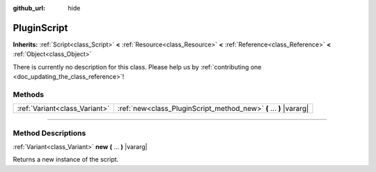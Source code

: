 :github_url: hide

.. DO NOT EDIT THIS FILE!!!
.. Generated automatically from Godot engine sources.
.. Generator: https://github.com/godotengine/godot/tree/3.6/doc/tools/make_rst.py.
.. XML source: https://github.com/godotengine/godot/tree/3.6/modules/gdnative/doc_classes/PluginScript.xml.

.. _class_PluginScript:

PluginScript
============

**Inherits:** :ref:`Script<class_Script>` **<** :ref:`Resource<class_Resource>` **<** :ref:`Reference<class_Reference>` **<** :ref:`Object<class_Object>`

.. container:: contribute

	There is currently no description for this class. Please help us by :ref:`contributing one <doc_updating_the_class_reference>`!

.. rst-class:: classref-reftable-group

Methods
-------

.. table::
   :widths: auto

   +-------------------------------+--------------------------------------------------------------------+
   | :ref:`Variant<class_Variant>` | :ref:`new<class_PluginScript_method_new>` **(** ... **)** |vararg| |
   +-------------------------------+--------------------------------------------------------------------+

.. rst-class:: classref-section-separator

----

.. rst-class:: classref-descriptions-group

Method Descriptions
-------------------

.. _class_PluginScript_method_new:

.. rst-class:: classref-method

:ref:`Variant<class_Variant>` **new** **(** ... **)** |vararg|

Returns a new instance of the script.

.. |virtual| replace:: :abbr:`virtual (This method should typically be overridden by the user to have any effect.)`
.. |const| replace:: :abbr:`const (This method has no side effects. It doesn't modify any of the instance's member variables.)`
.. |vararg| replace:: :abbr:`vararg (This method accepts any number of arguments after the ones described here.)`
.. |static| replace:: :abbr:`static (This method doesn't need an instance to be called, so it can be called directly using the class name.)`
